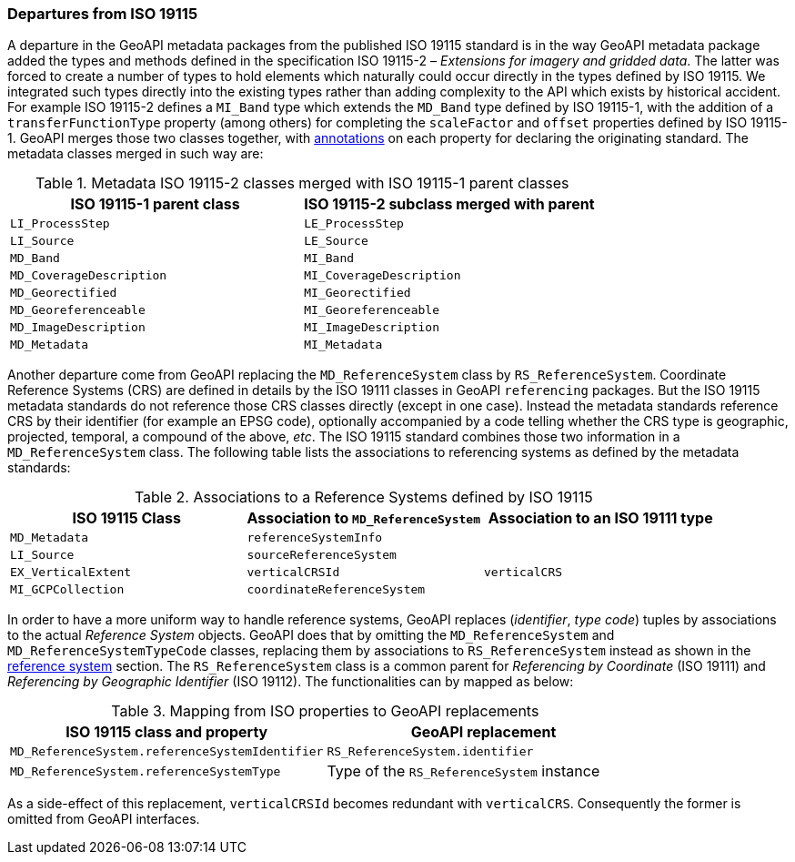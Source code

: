 [[metadata-departures]]
=== Departures from ISO 19115

A departure in the GeoAPI metadata packages from the published ISO 19115 standard is in the way GeoAPI metadata package
added the types and methods defined in the specification ISO 19115-2 – _Extensions for imagery and gridded data_.
The latter was forced to create a number of types to hold elements which naturally could occur directly in the types
defined by ISO 19115. We integrated such types directly into the existing types rather than adding complexity to the API
which exists by historical accident.
For example ISO 19115-2 defines a `MI_Band` type which extends the `MD_Band` type defined by ISO 19115-1,
with the addition of a `transferFunctionType` property (among others) for completing the `scaleFactor` and
`offset` properties defined by ISO 19115-1. GeoAPI merges those two classes together,
with <<annotations,annotations>> on each property for declaring the originating standard.
The metadata classes merged in such way are:

.Metadata ISO 19115-2 classes merged with ISO 19115-1 parent classes
[options="header"]
|=================================================================
|ISO 19115-1 parent class |ISO 19115-2 subclass merged with parent
|`LI_ProcessStep`         |`LE_ProcessStep`
|`LI_Source`              |`LE_Source`
|`MD_Band`                |`MI_Band`
|`MD_CoverageDescription` |`MI_CoverageDescription`
|`MD_Georectified`        |`MI_Georectified`
|`MD_Georeferenceable`    |`MI_Georeferenceable`
|`MD_ImageDescription`    |`MI_ImageDescription`
|`MD_Metadata`            |`MI_Metadata`
|=================================================================


Another departure come from GeoAPI replacing the `MD_ReferenceSystem` class by `RS_ReferenceSystem`.
Coordinate Reference Systems (CRS) are defined in details by the ISO 19111 classes in GeoAPI `referencing` packages.
But the ISO 19115 metadata standards do not reference those CRS classes directly (except in one case).
Instead the metadata standards reference CRS by their identifier (for example an EPSG code),
optionally accompanied by a code telling whether the CRS type is geographic, projected, temporal, a compound of the above, _etc_.
The ISO 19115 standard combines those two information in a `MD_ReferenceSystem` class.
The following table lists the associations to referencing systems as defined by the metadata standards:

.Associations to a Reference Systems defined by ISO 19115
[options="header"]
|==========================================================================================
|ISO 19115 Class     |Association to `MD_ReferenceSystem` |Association to an ISO 19111 type
|`MD_Metadata`       |`referenceSystemInfo`               |
|`LI_Source`         |`sourceReferenceSystem`             |
|`EX_VerticalExtent` |`verticalCRSId`                     |`verticalCRS`
|`MI_GCPCollection`  |`coordinateReferenceSystem`         |
|==========================================================================================

In order to have a more uniform way to handle reference systems,
GeoAPI replaces (_identifier_, _type code_) tuples by associations to the actual _Reference System_ objects.
GeoAPI does that by omitting the `MD_ReferenceSystem` and `MD_ReferenceSystemTypeCode` classes,
replacing them by associations to `RS_ReferenceSystem` instead as shown in the <<metadata-reference-system,reference system>> section.
The `RS_ReferenceSystem` class is a common parent for _Referencing by Coordinate_ (ISO 19111) and _Referencing by Geographic Identifier_ (ISO 19112).
The functionalities can by mapped as below:

.Mapping from ISO properties to GeoAPI replacements
[options="header"]
|=========================================================================================
|ISO 19115 class and property                   |GeoAPI replacement
|`MD_ReferenceSystem.referenceSystemIdentifier` |`RS_ReferenceSystem.identifier`
|`MD_ReferenceSystem.referenceSystemType`       |Type of the `RS_ReferenceSystem` instance
|=========================================================================================

As a side-effect of this replacement, `verticalCRSId` becomes redundant with `verticalCRS`.
Consequently the former is omitted from GeoAPI interfaces.
